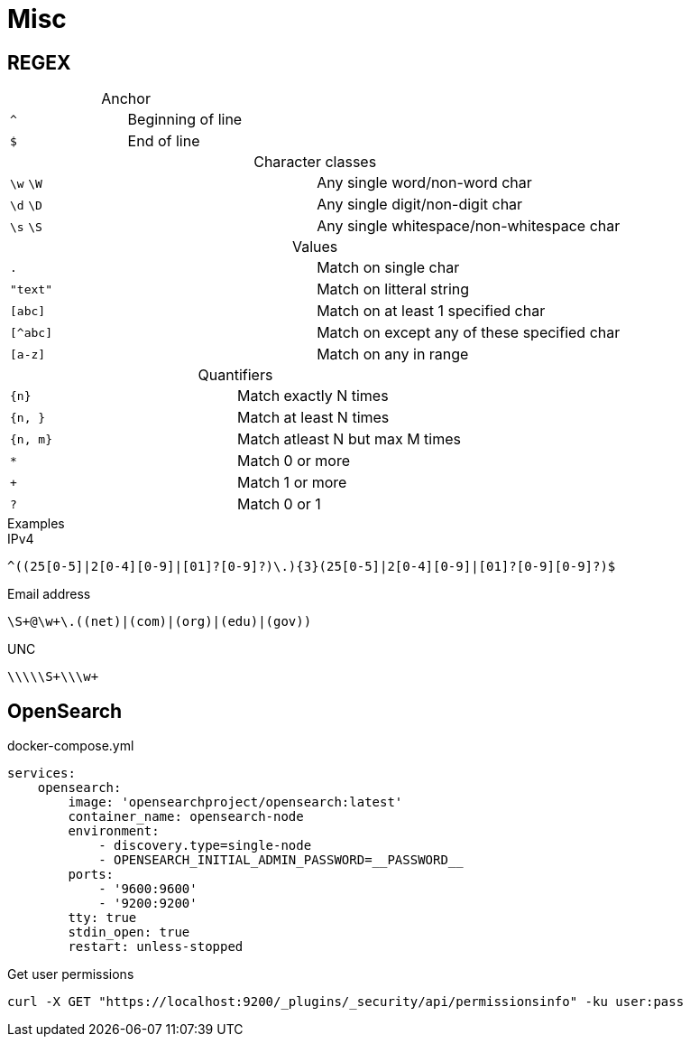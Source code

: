 = Misc

== REGEX

[caption=""]
.Anchor
|===
| `^` | Beginning of line
| `$` | End of line
|===

[caption=""]
.Character classes
|===
| `\w` `\W` | Any single word/non-word char
| `\d` `\D` | Any single digit/non-digit char
| `\s` `\S` | Any single whitespace/non-whitespace char
|===

[caption=""]
.Values
|===
| `.` | Match on single char
| `"text"` | Match on litteral string
| `[abc]` | Match on at least 1 specified char
| `[^abc]` | Match on except any of these specified char
| `[a-z]` | Match on any in range
|===

[caption=""]
.Quantifiers
|===
| `{n}` | Match exactly N times
| `{n, }` | Match at least N times
| `{n, m}` | Match atleast N but max M times
| `*` | Match 0 or more
| `+` | Match 1 or more
| `?` | Match 0 or 1
|===

[caption=""]
.Examples
====
.IPv4
----
^((25[0-5]|2[0-4][0-9]|[01]?[0-9]?)\.){3}(25[0-5]|2[0-4][0-9]|[01]?[0-9][0-9]?)$
----
.Email address
----
\S+@\w+\.((net)|(com)|(org)|(edu)|(gov))
----
.UNC
----
\\\\\S+\\\w+
----
====

== OpenSearch

.docker-compose.yml
[source, yaml]
----
services:
    opensearch:
        image: 'opensearchproject/opensearch:latest'
        container_name: opensearch-node
        environment:
            - discovery.type=single-node
            - OPENSEARCH_INITIAL_ADMIN_PASSWORD=__PASSWORD__
        ports:
            - '9600:9600'
            - '9200:9200'
        tty: true
        stdin_open: true
        restart: unless-stopped
----

.Get user permissions
[source, bash]
----
curl -X GET "https://localhost:9200/_plugins/_security/api/permissionsinfo" -ku user:pass
----
